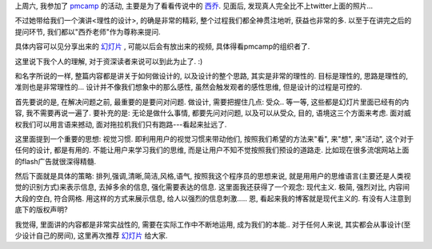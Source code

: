 上周六, 我参加了 `pmcamp <http://pmcamp.info/>`_ 的活动, 主要是为了看看传说中的 `西乔 <http://blog.xiqiao.info/>`_. 见面后, 发现真人完全比不上twitter上面的照片... 

不过她带给我们一个演讲<理性的设计>, 的确是非常的精彩, 整个过程我们都全神贯注地听, 获益也非常的多. 以至于在讲完之后的提问环节, 我们都以"西乔老师"作为尊称来提问.

具体内容可以见分享出来的 `幻灯片 <http://www.slideshare.net/FelixDing/ss-3853755>`_ , 可能以后会有放出来的视频, 具体得看pmcamp的组织者了.

这里说下我个人的理解, 对于资深读者来说可以到此为止了. :)

和名字所说的一样, 整篇内容都是讲关于如何做设计的, 以及设计的整个思路, 其实是非常的理性的. 目标是理性的, 思路是理性的, 准则也是非常理性的... 设计并不像我们想象中的那么感性, 虽然会触发观者的感性思维, 但是设计的过程是可控的.

首先要说的是, 在解决问题之前, 最重要的是要问对问题. 做设计, 需要把握住几点: 受众.. 等一等, 这些都是幻灯片里面已经有的内容, 我不需要再说一遍了. 要补充的是: 无论是做什么事情, 都要先问对问题, 以及可以从受众, 目的, 语境这三个方面来考虑. 面对威权我们可以用言语来撼动, 面对拖拉机我们只有跑路---看起来扯远了.
  
这里面提到一个重要的思想: 视觉习惯. 即利用用户的视觉习惯来带动他们, 按照我们希望的方法来"看", 来"想", 来"活动", 这个对于任何的设计, 都是有用的. 不能让用户来学习我们的思维, 而是让用户不知不觉按照我们预设的道路走. 比如现在很多流氓网站上面的flash广告就很深得精髓.

然后下面就是具体的策略: 排列,强调,清晰,简洁,风格,语气, 按照我这个程序员的思想来说, 就是用用户的思维语言(主要还是人类视觉的识别方式)来表示信息, 去掉多余的信息, 强化需要表达的信息. 这里面我还获得了一个观念: 现代主义. 极简, 强烈对比, 内容间大段的空白, 符合网格. 用这样的方式来展示信息, 给人以强烈的信息刺激..... 恩, 看起来我的博客就是现代主义的. 有没有人注意到底下的版权声明?

我觉得, 里面讲的内容都是非常实战性的, 需要在实际工作中不断地运用, 成为我们的本能.. 对于任何人来说, 其实都会从事设计(至少设计自己的房间), 这里再次推荐 `幻灯片`_ 给大家.
